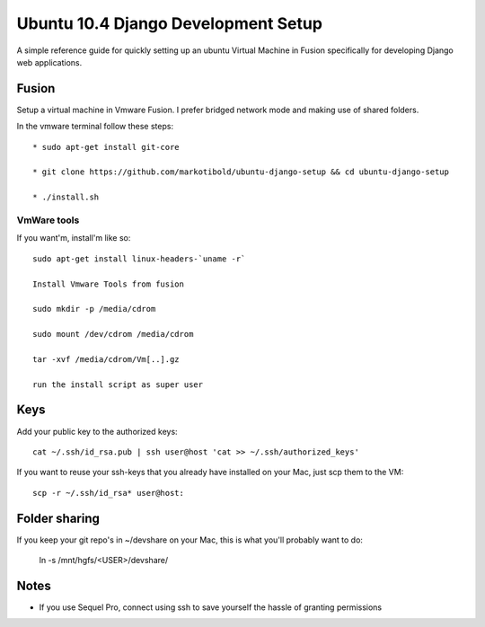 Ubuntu 10.4 Django Development Setup
====================================

A simple reference guide for quickly setting up an ubuntu Virtual Machine in Fusion specifically for
developing Django web applications.


Fusion
------

Setup a virtual machine in Vmware Fusion. I prefer bridged network mode and making use of shared folders.

In the vmware terminal follow these steps::

	* sudo apt-get install git-core

	* git clone https://github.com/markotibold/ubuntu-django-setup && cd ubuntu-django-setup	

	* ./install.sh


VmWare tools
````````````

If you want'm, install'm like so::

	sudo apt-get install linux-headers-`uname -r`

	Install Vmware Tools from fusion

	sudo mkdir -p /media/cdrom 
	
	sudo mount /dev/cdrom /media/cdrom

	tar -xvf /media/cdrom/Vm[..].gz

	run the install script as super user


Keys
----

Add your public key to the authorized keys::

	cat ~/.ssh/id_rsa.pub | ssh user@host 'cat >> ~/.ssh/authorized_keys'

If you want to reuse your ssh-keys that you already have installed on your Mac, just scp them to the VM::

	scp -r ~/.ssh/id_rsa* user@host:
		

Folder sharing
--------------

If you keep your git repo's in ~/devshare on your Mac, this is what you'll probably want to do:

	ln -s /mnt/hgfs/<USER>/devshare/


Notes
-----

* If you use Sequel Pro, connect using ssh to save yourself the hassle of granting permissions